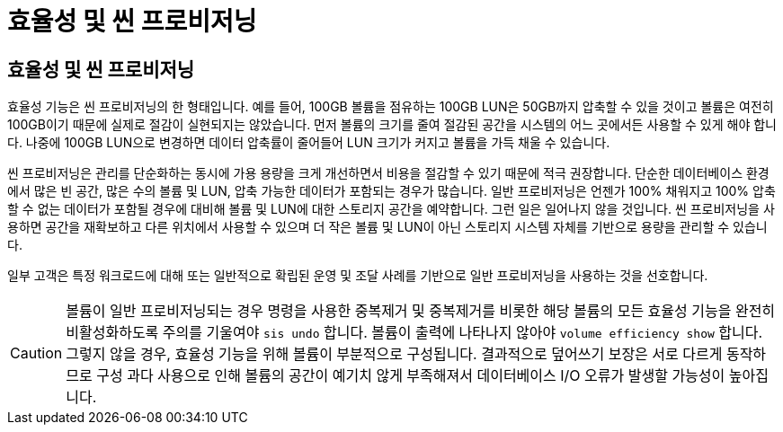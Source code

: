 = 효율성 및 씬 프로비저닝
:allow-uri-read: 




== 효율성 및 씬 프로비저닝

효율성 기능은 씬 프로비저닝의 한 형태입니다. 예를 들어, 100GB 볼륨을 점유하는 100GB LUN은 50GB까지 압축할 수 있을 것이고 볼륨은 여전히 100GB이기 때문에 실제로 절감이 실현되지는 않았습니다. 먼저 볼륨의 크기를 줄여 절감된 공간을 시스템의 어느 곳에서든 사용할 수 있게 해야 합니다. 나중에 100GB LUN으로 변경하면 데이터 압축률이 줄어들어 LUN 크기가 커지고 볼륨을 가득 채울 수 있습니다.

씬 프로비저닝은 관리를 단순화하는 동시에 가용 용량을 크게 개선하면서 비용을 절감할 수 있기 때문에 적극 권장합니다. 단순한 데이터베이스 환경에서 많은 빈 공간, 많은 수의 볼륨 및 LUN, 압축 가능한 데이터가 포함되는 경우가 많습니다. 일반 프로비저닝은 언젠가 100% 채워지고 100% 압축할 수 없는 데이터가 포함될 경우에 대비해 볼륨 및 LUN에 대한 스토리지 공간을 예약합니다. 그런 일은 일어나지 않을 것입니다. 씬 프로비저닝을 사용하면 공간을 재확보하고 다른 위치에서 사용할 수 있으며 더 작은 볼륨 및 LUN이 아닌 스토리지 시스템 자체를 기반으로 용량을 관리할 수 있습니다.

일부 고객은 특정 워크로드에 대해 또는 일반적으로 확립된 운영 및 조달 사례를 기반으로 일반 프로비저닝을 사용하는 것을 선호합니다.


CAUTION: 볼륨이 일반 프로비저닝되는 경우 명령을 사용한 중복제거 및 중복제거를 비롯한 해당 볼륨의 모든 효율성 기능을 완전히 비활성화하도록 주의를 기울여야 `sis undo` 합니다. 볼륨이 출력에 나타나지 않아야 `volume efficiency show` 합니다. 그렇지 않을 경우, 효율성 기능을 위해 볼륨이 부분적으로 구성됩니다. 결과적으로 덮어쓰기 보장은 서로 다르게 동작하므로 구성 과다 사용으로 인해 볼륨의 공간이 예기치 않게 부족해져서 데이터베이스 I/O 오류가 발생할 가능성이 높아집니다.
